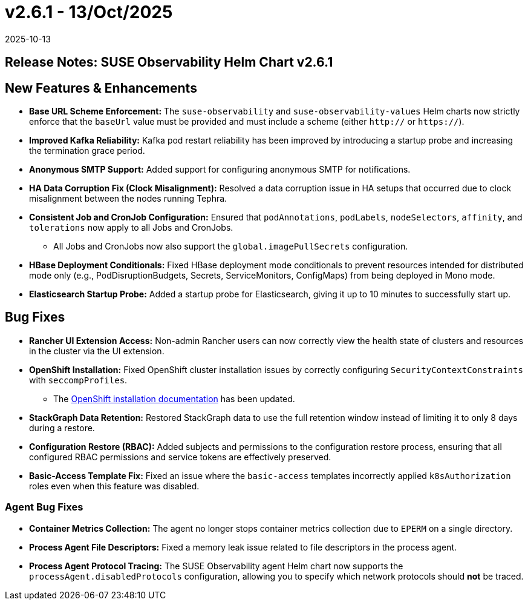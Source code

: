 = v2.6.1 - 13/Oct/2025
:revdate: 2025-10-13
:page-revdate: {revdate}
:description: SUSE Observability Self-hosted

== Release Notes: SUSE Observability Helm Chart v2.6.1

== New Features & Enhancements

* *Base URL Scheme Enforcement:* The `suse-observability` and `suse-observability-values` Helm charts now strictly enforce that the `baseUrl` value must be provided and must include a scheme (either `http://` or `https://`).
* *Improved Kafka Reliability:* Kafka pod restart reliability has been improved by introducing a startup probe and increasing the termination grace period.
* *Anonymous SMTP Support:* Added support for configuring anonymous SMTP for notifications.
* *HA Data Corruption Fix (Clock Misalignment):* Resolved a data corruption issue in HA setups that occurred due to clock misalignment between the nodes running Tephra.
* *Consistent Job and CronJob Configuration:* Ensured that `podAnnotations`, `podLabels`, `nodeSelectors`, `affinity`, and `tolerations` now apply to all Jobs and CronJobs.
** All Jobs and CronJobs now also support the `global.imagePullSecrets` configuration.
* *HBase Deployment Conditionals:* Fixed HBase deployment mode conditionals to prevent resources intended for distributed mode only (e.g., PodDisruptionBudgets, Secrets, ServiceMonitors, ConfigMaps) from being deployed in Mono mode.
* *Elasticsearch Startup Probe:* Added a startup probe for Elasticsearch, giving it up to 10 minutes to successfully start up.

== Bug Fixes

* *Rancher UI Extension Access:* Non-admin Rancher users can now correctly view the health state of clusters and resources in the cluster via the UI extension.
* *OpenShift Installation:* Fixed OpenShift cluster installation issues by correctly configuring `SecurityContextConstraints` with `seccompProfiles`.
** The  xref:setup/install-stackstate/kubernetes_openshift/openshift_install.adoc[OpenShift installation documentation] has been updated.
* *StackGraph Data Retention:* Restored StackGraph data to use the full retention window instead of limiting it to only 8 days during a restore.
* *Configuration Restore (RBAC):* Added subjects and permissions to the configuration restore process, ensuring that all configured RBAC permissions and service tokens are effectively preserved.
* *Basic-Access Template Fix:* Fixed an issue where the `basic-access` templates incorrectly applied `k8sAuthorization` roles even when this feature was disabled.

=== Agent Bug Fixes

* *Container Metrics Collection:* The agent no longer stops container metrics collection due to `EPERM` on a single directory.
* *Process Agent File Descriptors:* Fixed a memory leak issue related to file descriptors in the process agent.
* *Process Agent Protocol Tracing:* The SUSE Observability agent Helm chart now supports the `processAgent.disabledProtocols` configuration, allowing you to specify which network protocols should *not* be traced.
